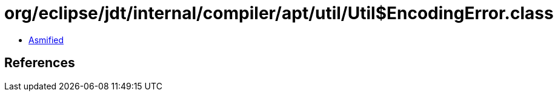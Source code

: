 = org/eclipse/jdt/internal/compiler/apt/util/Util$EncodingError.class

 - link:Util$EncodingError-asmified.java[Asmified]

== References


